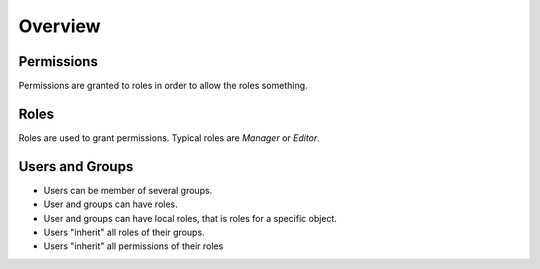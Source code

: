 ========
Overview
========

Permissions
===========
Permissions are granted to roles in order to allow the roles something.

Roles
=====
Roles are used to grant permissions. Typical roles are *Manager* or *Editor*.

Users and Groups
================
* Users can be member of several groups.
* User and groups can have roles.
* User and groups can have local roles, that is roles for a specific object.
* Users "inherit" all roles of their groups.
* Users "inherit" all permissions of their roles
